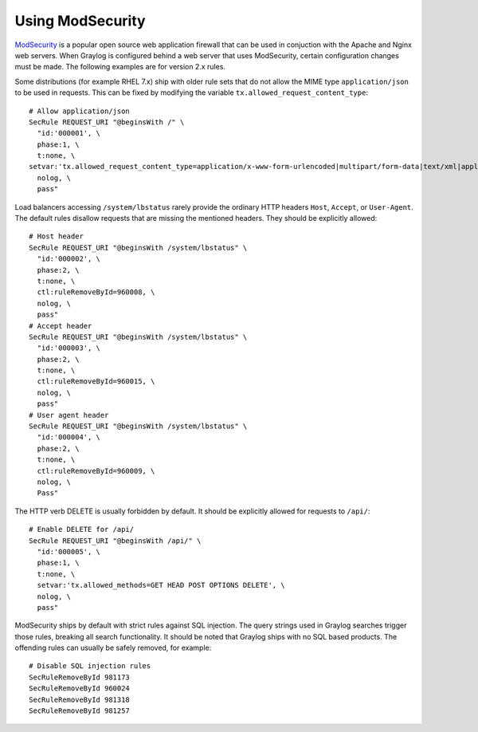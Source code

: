 *****************
Using ModSecurity
*****************

`ModSecurity <https://modsecurity.org/>`_ is a popular open source web application firewall that can be used in conjuction with the Apache and Nginx web servers. When Graylog is configured behind a web server that uses ModSecurity, certain configuration changes must be made. The following examples are for version 2.x rules.

Some distributions (for example RHEL 7.x) ship with older rule sets that do not allow the MIME type ``application/json`` to be used in requests. This can be fixed by modifying the variable ``tx.allowed_request_content_type``::

	# Allow application/json
	SecRule REQUEST_URI "@beginsWith /" \
	  "id:'000001', \
	  phase:1, \
	  t:none, \
	setvar:'tx.allowed_request_content_type=application/x-www-form-urlencoded|multipart/form-data|text/xml|application/xml|application/x-amf|application/json|application/octet-stream', \
	  nolog, \
	  pass"

Load balancers accessing ``/system/lbstatus`` rarely provide the ordinary HTTP headers ``Host``, ``Accept``, or ``User-Agent``. The default rules disallow requests that are missing the mentioned headers. They should be explicitly allowed::

	# Host header
	SecRule REQUEST_URI "@beginsWith /system/lbstatus" \
	  "id:'000002', \
	  phase:2, \
	  t:none, \
	  ctl:ruleRemoveById=960008, \
	  nolog, \
	  pass"
	# Accept header
	SecRule REQUEST_URI "@beginsWith /system/lbstatus" \
	  "id:'000003', \
	  phase:2, \
	  t:none, \
	  ctl:ruleRemoveById=960015, \
	  nolog, \
	  pass"
	# User agent header
	SecRule REQUEST_URI "@beginsWith /system/lbstatus" \
	  "id:'000004', \
	  phase:2, \
	  t:none, \
	  ctl:ruleRemoveById=960009, \
	  nolog, \
	  Pass"

The HTTP verb DELETE is usually forbidden by default. It should be explicitly allowed for requests to ``/api/``::

	# Enable DELETE for /api/
	SecRule REQUEST_URI "@beginsWith /api/" \
	  "id:'000005', \
	  phase:1, \
	  t:none, \
	  setvar:'tx.allowed_methods=GET HEAD POST OPTIONS DELETE', \
	  nolog, \
	  pass"
 
ModSecurity ships by default with strict rules against SQL injection. The query strings used in Graylog searches trigger those rules, breaking all search functionality. It should be noted that Graylog ships with no SQL based products.  The offending rules can usually be safely removed, for example::

	# Disable SQL injection rules
	SecRuleRemoveById 981173
	SecRuleRemoveById 960024
	SecRuleRemoveById 981318
	SecRuleRemoveById 981257
	

